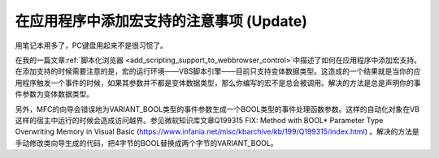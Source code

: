 在应用程序中添加宏支持的注意事项 (Update)
===========================================

.. post:: 27, Jun, 2004
   :tags: WebBrowser Control, CHtmlView, Scripting, VBA
   :category: Microsoft Foundation Classes
   :author: jiangshengvc
   :nocomments:

.. _add_scripting_support_to_webbrowser_control_update:

用笔记本用多了，PC键盘用起来不是很习惯了。

在我的一篇文章\ :ref:`脚本化浏览器 <add_scripting_support_to_webbrowser_control>`\ 中描述了如何在应用程序中添加宏支持。在添加支持的时候需要注意的是，宏的运行环境——VBS脚本引擎——目前只支持变体数据类型。这造成的一个结果就是当你的应用程序触发一个事件的时候，如果其参数并不都是变体数据类型，那么你编写的宏不是总会被调用。解决的方法是总是声明你的事件参数为变体数据类型。

另外，MFC的向导会错误地为VARIANT_BOOL类型的事件参数生成一个BOOL类型的事件处理函数参数。这样的自动化对象在VB这样的宿主中运行的时候会造成访问越界。参见微软知识库文章Q199315 FIX: Method with BOOL* Parameter Type Overwriting Memory in Visual Basic (https://www.infania.net/misc/kbarchive/kb/199/Q199315/index.html) 。解决的方法是手动修改类向导生成的代码，把4字节的BOOL替换成两个字节的VARIANT_BOOL。